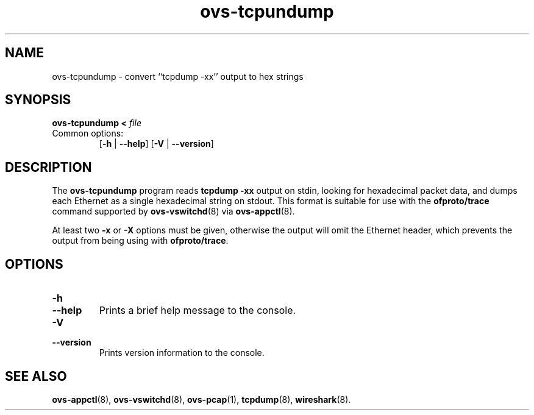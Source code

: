 .TH ovs\-tcpundump 1 "2.5.10" "Open vSwitch" "Open vSwitch Manual"
.
.SH NAME
ovs\-tcpundump \- convert ``tcpdump \-xx'' output to hex strings
.
.SH SYNOPSIS
\fBovs\-tcpundump < \fIfile\fR
.IP "Common options:"
[\fB\-h\fR | \fB\-\-help\fR]
[\fB\-V\fR | \fB\-\-version\fR]

.
.SH DESCRIPTION
The \fBovs\-tcpundump\fR program reads \fBtcpdump \-xx\fR output on
stdin, looking for hexadecimal packet data, and dumps each Ethernet as
a single hexadecimal string on stdout.  This format is suitable for
use with the \fBofproto/trace\fR command supported by
\fBovs\-vswitchd\fR(8)
via \fBovs\-appctl\fR(8).
.PP
At least two \fB\-x\fR or \fB\-X\fR options must be given, otherwise
the output will omit the Ethernet header, which prevents the output
from being using with \fBofproto/trace\fR.
.
.SH "OPTIONS"
.de IQ
.  br
.  ns
.  IP "\\$1"
..
.IP "\fB\-h\fR"
.IQ "\fB\-\-help\fR"
Prints a brief help message to the console.
.
.IP "\fB\-V\fR"
.IQ "\fB\-\-version\fR"
Prints version information to the console.
.
.SH "SEE ALSO"
.
.BR ovs\-appctl (8),
.BR ovs\-vswitchd (8),
.BR ovs\-pcap (1),
.BR tcpdump (8),
.BR wireshark (8).

